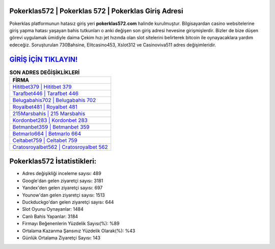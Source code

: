 ﻿Pokerklas572 | Pokerklas 572 | Pokerklas Giriş Adresi
===================================

.. image:: images/pokerklas-giris.jpg
   :width: 600
   
Pokerklas platformunun hatasız giriş yeri **pokerklas572.com** halinde kurulmuştur. Bilgisayardan casino websitelerine giriş yapma hatası yaşayan bahis tutkunları o anki değişen son giriş adresi hevesine girişmişlerdir. Bizler de bize düşen görevi uygulamak ümidiyle daima Çekim hızı jet hızında olan slot sitelerini belirterek bitcoin ile oynayacaklara yardım edeceğiz. Soruşturulan 730Bahsine, Elitcasino453, Xslot312 ve Casinoviva511 adres değişimleridir.

`GİRİŞ İÇİN TIKLAYIN! <https://uclck.me/gonow>`_
==============

.. list-table:: **SON ADRES DEĞİŞİKLİKLERİ**
   :widths: 100
   :header-rows: 1

   * - FİRMA
   * - `Hititbet379 | Hititbet 379 <hititbet379-hititbet-379-hititbet-giris-adresi.html>`_
   * - `Tarafbet446 | Tarafbet 446 <tarafbet446-tarafbet-446-tarafbet-giris-adresi.html>`_
   * - `Belugabahis702 | Belugabahis 702 <belugabahis702-belugabahis-702-belugabahis-giris-adresi.html>`_	 
   * - `Royalbet481 | Royalbet 481 <royalbet481-royalbet-481-royalbet-giris-adresi.html>`_	 
   * - `215Marsbahis | 215 Marsbahis <215marsbahis-215-marsbahis-marsbahis-giris-adresi.html>`_ 
   * - `Kordonbet283 | Kordonbet 283 <kordonbet283-kordonbet-283-kordonbet-giris-adresi.html>`_
   * - `Betmanbet359 | Betmanbet 359 <betmanbet359-betmanbet-359-betmanbet-giris-adresi.html>`_	 
   * - `Betmarlo664 | Betmarlo 664 <betmarlo664-betmarlo-664-betmarlo-giris-adresi.html>`_
   * - `Celtabet759 | Celtabet 759 <celtabet759-celtabet-759-celtabet-giris-adresi.html>`_
   * - `Cratosroyalbet562 | Cratosroyalbet 562 <cratosroyalbet562-cratosroyalbet-562-cratosroyalbet-giris-adresi.html>`_
	 
Pokerklas572 İstatistikleri:
===================================	 
* Adres değişikliği inceleme sayısı: 489
* Google'dan gelen ziyaretçi sayısı: 3181
* Yandex'den gelen ziyaretçi sayısı: 697
* Younow'dan gelen ziyaretçi sayısı: 1513
* Duckduckgo'dan gelen ziyaretçi sayısı: 644
* Slot Oyunu Oynayanlar: 1484
* Canlı Bahis Yapanlar: 3184
* Firmayı Beğenenlerin Yüzdelik Sayısı(%): %89
* Ortalama Kazanma Şansınız Yüzdelik Olarak(%): %43
* Günlük Ortalama Ziyaretçi Sayısı: 143
